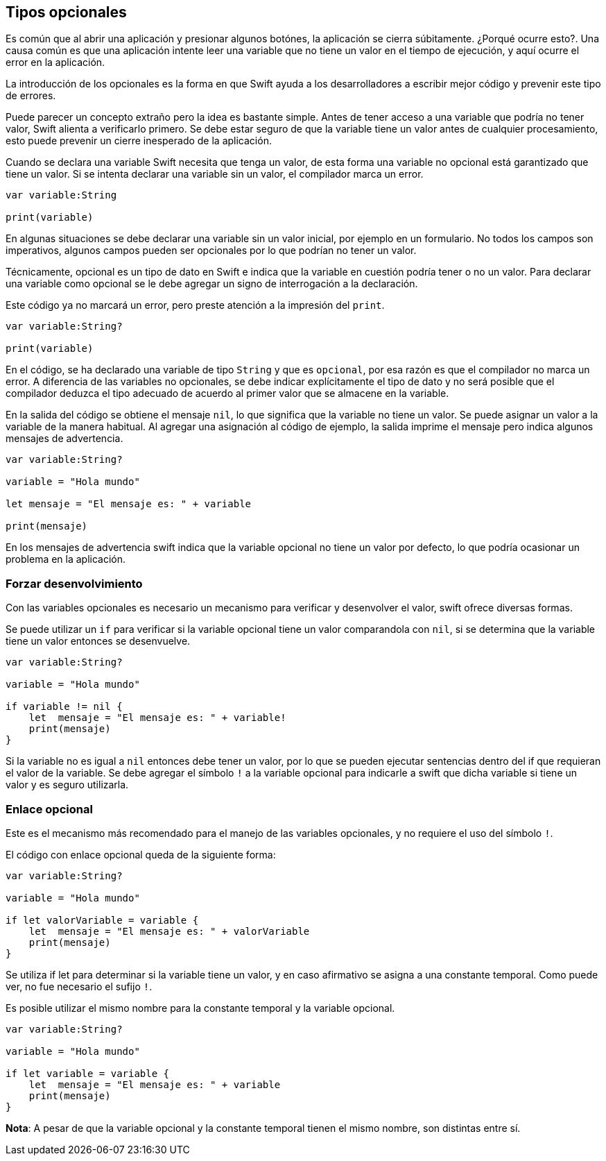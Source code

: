 == Tipos opcionales

Es común que al abrir una aplicación y presionar algunos botónes, la
aplicación se cierra súbitamente. ¿Porqué ocurre esto?. Una causa común
es que una aplicación intente leer una variable que no tiene un valor en
el tiempo de ejecución, y aquí ocurre el error en la aplicación.

La introducción de los opcionales es la forma en que Swift ayuda a los
desarrolladores a escribir mejor código y prevenir este tipo de errores.

Puede parecer un concepto extraño pero la idea es bastante simple. Antes
de tener acceso a una variable que podría no tener valor, Swift alienta
a verificarlo primero. Se debe estar seguro de que la variable tiene un
valor antes de cualquier procesamiento, esto puede prevenir un cierre
inesperado de la aplicación.

Cuando se declara una variable Swift necesita que tenga un valor, de
esta forma una variable no opcional está garantizado que tiene un valor.
Si se intenta declarar una variable sin un valor, el compilador marca un
error.

[source,swift]
----
var variable:String

print(variable)
----

En algunas situaciones se debe declarar una variable sin un valor
inicial, por ejemplo en un formulario. No todos los campos son
imperativos, algunos campos pueden ser opcionales por lo que podrían no
tener un valor.

Técnicamente, opcional es un tipo de dato en Swift e indica que la
variable en cuestión podría tener o no un valor. Para declarar una
variable como opcional se le debe agregar un signo de interrogación a la
declaración.

Este código ya no marcará un error, pero preste atención a la impresión
del `print`.

[source,swift]
----
var variable:String?

print(variable)
----

En el código, se ha declarado una variable de tipo `String` y que es
`opcional`, por esa razón es que el compilador no marca un error. A
diferencia de las variables no opcionales, se debe indicar
explícitamente el tipo de dato y no será posible que el compilador
deduzca el tipo adecuado de acuerdo al primer valor que se almacene en
la variable.

En la salida del código se obtiene el mensaje `nil`, lo que significa
que la variable no tiene un valor. Se puede asignar un valor a la
variable de la manera habitual. Al agregar una asignación al código de
ejemplo, la salida imprime el mensaje pero indica algunos mensajes de
advertencia.

[source,swift]
----
var variable:String?

variable = "Hola mundo"

let mensaje = "El mensaje es: " + variable

print(mensaje)
----

En los mensajes de advertencia swift indica que la variable opcional no
tiene un valor por defecto, lo que podría ocasionar un problema en la
aplicación.

=== Forzar desenvolvimiento

Con las variables opcionales es necesario un mecanismo para verificar y
desenvolver el valor, swift ofrece diversas formas.

Se puede utilizar un `if` para verificar si la variable opcional tiene
un valor comparandola con `nil`, si se determina que la variable tiene
un valor entonces se desenvuelve.

[source,swift]
----
var variable:String?

variable = "Hola mundo"

if variable != nil {
    let  mensaje = "El mensaje es: " + variable!
    print(mensaje)
}
----

Si la variable no es igual a `nil` entonces debe tener un valor, por lo
que se pueden ejecutar sentencias dentro del if que requieran el valor
de la variable. Se debe agregar el símbolo `!` a la variable opcional
para indicarle a swift que dicha variable si tiene un valor y es seguro
utilizarla.

=== Enlace opcional

Este es el mecanismo más recomendado para el manejo de las variables
opcionales, y no requiere el uso del símbolo `!`.

El código con enlace opcional queda de la siguiente forma:

[source,swift]
----
var variable:String?

variable = "Hola mundo"

if let valorVariable = variable {
    let  mensaje = "El mensaje es: " + valorVariable
    print(mensaje)
}
----

Se utiliza if let para determinar si la variable tiene un valor, y en
caso afirmativo se asigna a una constante temporal. Como puede ver, no
fue necesario el sufijo `!`.

Es posible utilizar el mismo nombre para la constante temporal y la
variable opcional.

[source,swift]
----
var variable:String?

variable = "Hola mundo"

if let variable = variable {
    let  mensaje = "El mensaje es: " + variable
    print(mensaje)
}
----

*Nota*: A pesar de que la variable opcional y la constante temporal
tienen el mismo nombre, son distintas entre sí.
